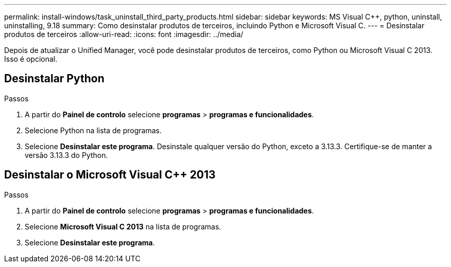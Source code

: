 ---
permalink: install-windows/task_uninstall_third_party_products.html 
sidebar: sidebar 
keywords: MS Visual C++, python, uninstall, uninstalling, 9.18 
summary: Como desinstalar produtos de terceiros, incluindo Python e Microsoft Visual C. 
---
= Desinstalar produtos de terceiros
:allow-uri-read: 
:icons: font
:imagesdir: ../media/


[role="lead"]
Depois de atualizar o Unified Manager, você pode desinstalar produtos de terceiros, como Python ou Microsoft Visual C 2013. Isso é opcional.



== Desinstalar Python

.Passos
. A partir do *Painel de controlo* selecione *programas* > *programas e funcionalidades*.
. Selecione Python na lista de programas.
. Selecione *Desinstalar este programa*.  Desinstale qualquer versão do Python, exceto a 3.13.3.  Certifique-se de manter a versão 3.13.3 do Python.




== Desinstalar o Microsoft Visual C++ 2013

.Passos
. A partir do *Painel de controlo* selecione *programas* > *programas e funcionalidades*.
. Selecione *Microsoft Visual C 2013* na lista de programas.
. Selecione *Desinstalar este programa*.

